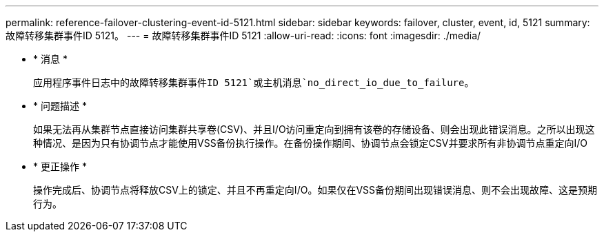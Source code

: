 ---
permalink: reference-failover-clustering-event-id-5121.html 
sidebar: sidebar 
keywords: failover, cluster, event, id, 5121 
summary: 故障转移集群事件ID 5121。 
---
= 故障转移集群事件ID 5121
:allow-uri-read: 
:icons: font
:imagesdir: ./media/


* * 消息 *
+
`应用程序事件日志中的故障转移集群事件ID 5121`或主机消息`no_direct_io_due_to_failure`。

* * 问题描述 *
+
如果无法再从集群节点直接访问集群共享卷(CSV)、并且I/O访问重定向到拥有该卷的存储设备、则会出现此错误消息。之所以出现这种情况、是因为只有协调节点才能使用VSS备份执行操作。在备份操作期间、协调节点会锁定CSV并要求所有非协调节点重定向I/O

* * 更正操作 *
+
操作完成后、协调节点将释放CSV上的锁定、并且不再重定向I/O。如果仅在VSS备份期间出现错误消息、则不会出现故障、这是预期行为。


